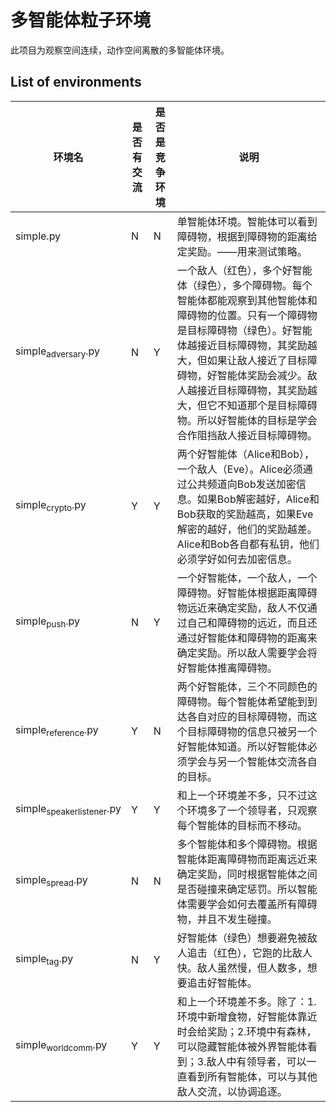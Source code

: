 * 多智能体粒子环境
此项目为观察空间连续，动作空间离散的多智能体环境。

** List of environments
| 环境名                     | 是否有交流 | 是否是竞争环境 | 说明                                                                                                                                                                                                                                                                                                                                             |
|----------------------------+------------+----------------+--------------------------------------------------------------------------------------------------------------------------------------------------------------------------------------------------------------------------------------------------------------------------------------------------------------------------------------------------|
| simple.py                  | N          | N              | 单智能体环境。智能体可以看到障碍物，根据到障碍物的距离给定奖励。——用来测试策略。                                                                                                                                                                                                                                                                 |
| simple_adversary.py        | N          | Y              | 一个敌人（红色），多个好智能体（绿色），多个障碍物。每个智能体都能观察到其他智能体和障碍物的位置。只有一个障碍物是目标障碍物（绿色）。好智能体越接近目标障碍物，其奖励越大，但如果让敌人接近了目标障碍物，好智能体奖励会减少。敌人越接近目标障碍物，其奖励越大，但它不知道那个是目标障碍物。所以好智能体的目标是学会合作阻挡敌人接近目标障碍物。 |
| simple_crypto.py           | Y          | Y              | 两个好智能体（Alice和Bob），一个敌人（Eve）。Alice必须通过公共频道向Bob发送加密信息。如果Bob解密越好，Alice和Bob获取的奖励越高，如果Eve解密的越好，他们的奖励越差。Alice和Bob各自都有私钥，他们必须学好如何去加密信息。                                                                                                                          |
| simple_push.py             | N          | Y              | 一个好智能体，一个敌人，一个障碍物。好智能体根据距离障碍物远近来确定奖励，敌人不仅通过自己和障碍物的远近，而且还通过好智能体和障碍物的距离来确定奖励。所以敌人需要学会将好智能体推离障碍物。                                                                                                                                                     |
| simple_reference.py        | Y          | N              | 两个好智能体，三个不同颜色的障碍物。每个智能体希望能到到达各自对应的目标障碍物，而这个目标障碍物的信息只被另一个好智能体知道。所以好智能体必须学会与另一个智能体交流各自的目标。                                                                                                                                                                 |
| simple_speaker_listener.py | Y          | Y              | 和上一个环境差不多，只不过这个环境多了一个领导者，只观察每个智能体的目标而不移动。                                                                                                                                                                                                                                                               |
| simple_spread.py           | N          | N              | 多个智能体和多个障碍物。根据智能体距离障碍物而距离远近来确定奖励，同时根据智能体之间是否碰撞来确定惩罚。所以智能体需要学会如何去覆盖所有障碍物，并且不发生碰撞。                                                                                                                                                                                 |
| simple_tag.py              | N          | Y              | 好智能体（绿色）想要避免被敌人追击（红色），它跑的比敌人快。敌人虽然慢，但人数多，想要追击好智能体。                                                                                                                                                                                                                                             |
| simple_world_comm.py       | Y          | Y              | 和上一个环境差不多。除了：1.环境中新增食物，好智能体靠近时会给奖励；2.环境中有森林，可以隐藏智能体被外界智能体看到；3.敌人中有领导者，可以一直看到所有智能体，可以与其他敌人交流，以协调追逐。                                                                                                                                                   |
